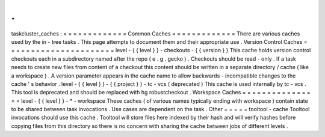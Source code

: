 .
.
taskcluster_caches
:
=
=
=
=
=
=
=
=
=
=
=
=
=
Common
Caches
=
=
=
=
=
=
=
=
=
=
=
=
=
There
are
various
caches
used
by
the
in
-
tree
tasks
.
This
page
attempts
to
document
them
and
their
appropriate
use
.
Version
Control
Caches
=
=
=
=
=
=
=
=
=
=
=
=
=
=
=
=
=
=
=
=
=
=
level
-
{
{
level
}
}
-
checkouts
-
{
{
version
}
}
This
cache
holds
version
control
checkouts
each
in
a
subdirectory
named
after
the
repo
(
e
.
g
.
gecko
)
.
Checkouts
should
be
read
-
only
.
If
a
task
needs
to
create
new
files
from
content
of
a
checkout
this
content
should
be
written
in
a
separate
directory
/
cache
(
like
a
workspace
)
.
A
version
parameter
appears
in
the
cache
name
to
allow
backwards
-
incompatible
changes
to
the
cache
'
s
behavior
.
level
-
{
{
level
}
}
-
{
{
project
}
}
-
tc
-
vcs
(
deprecated
)
This
cache
is
used
internally
by
tc
-
vcs
.
This
tool
is
deprecated
and
should
be
replaced
with
hg
robustcheckout
.
Workspace
Caches
=
=
=
=
=
=
=
=
=
=
=
=
=
=
=
=
level
-
{
{
level
}
}
-
*
-
workspace
These
caches
(
of
various
names
typically
ending
with
workspace
)
contain
state
to
be
shared
between
task
invocations
.
Use
cases
are
dependent
on
the
task
.
Other
=
=
=
=
=
tooltool
-
cache
Tooltool
invocations
should
use
this
cache
.
Tooltool
will
store
files
here
indexed
by
their
hash
and
will
verify
hashes
before
copying
files
from
this
directory
so
there
is
no
concern
with
sharing
the
cache
between
jobs
of
different
levels
.

